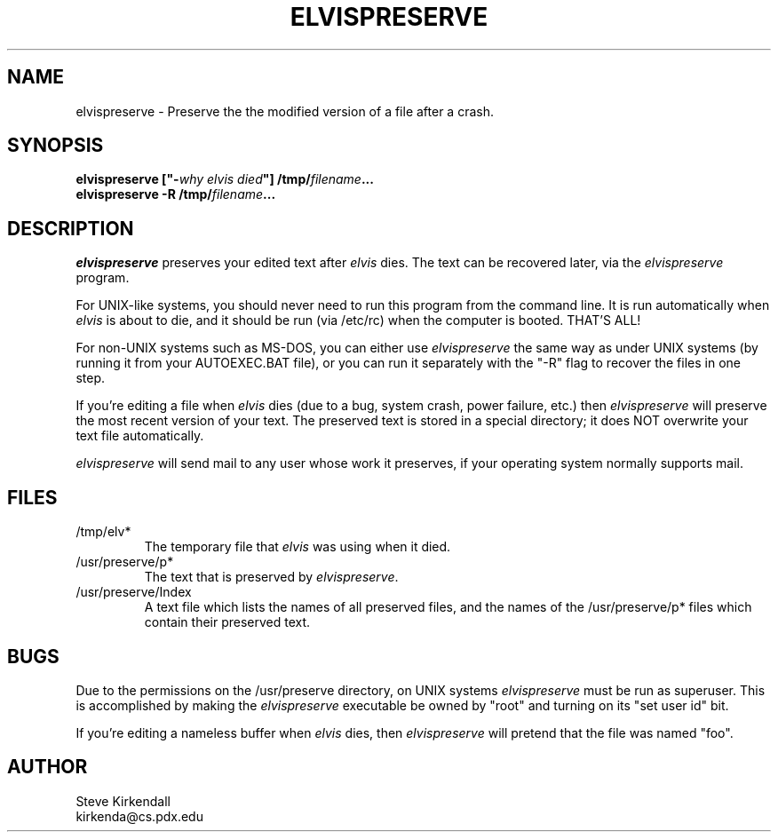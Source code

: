 .TH ELVISPRESERVE 8
.SH NAME
elvispreserve - Preserve the the modified version of a file after a crash.
.SH SYNOPSIS
.nf
\fB\fBelvispreserve\fP ["-\fIwhy elvis died\fP"] /tmp/\fIfilename\fP...
\fB\fBelvispreserve\fP -R /tmp/\fIfilename\fP...
.fi
.SH DESCRIPTION
.PP
\fIelvispreserve\fP preserves your edited text after \fIelvis\fP dies.
The text can be recovered later, via the \fIelvispreserve\fP program.
.PP
For UNIX-like systems,
you should never need to run this program from the command line.
It is run automatically when \fIelvis\fP is about to die,
and it should be run (via /etc/rc) when the computer is booted.
THAT'S ALL!
.PP
For non-UNIX systems such as MS-DOS, you can either use \fIelvispreserve\fP
the same way as under UNIX systems (by running it from your AUTOEXEC.BAT file),
or you can run it separately with the "-R" flag to recover the files
in one step.
.PP
If you're editing a file when \fIelvis\fP dies
(due to a bug, system crash, power failure, etc.)
then \fIelvispreserve\fP will preserve the most recent version of your text.
The preserved text is stored in a special directory; it does NOT overwrite
your text file automatically.
.PP
\fIelvispreserve\fP will send mail to any user whose work it preserves,
if your operating system normally supports mail.
.SH FILES
.IP /tmp/elv*
The temporary file that \fIelvis\fP was using when it died.
.IP /usr/preserve/p*
The text that is preserved by \fIelvispreserve\fP.
.IP /usr/preserve/Index
A text file which lists the names of all preserved files, and the names
of the /usr/preserve/p* files which contain their preserved text.
.SH BUGS
.PP
Due to the permissions on the /usr/preserve directory, on UNIX systems
\fIelvispreserve\fP must be run as superuser.
This is accomplished by making the \fIelvispreserve\fP executable be owned by "root"
and turning on its "set user id" bit.
.PP
If you're editing a nameless buffer when \fIelvis\fP dies, then \fIelvispreserve\fP will pretend
that the file was named "foo".
.SH AUTHOR
.nf
Steve Kirkendall
kirkenda@cs.pdx.edu
.fi
